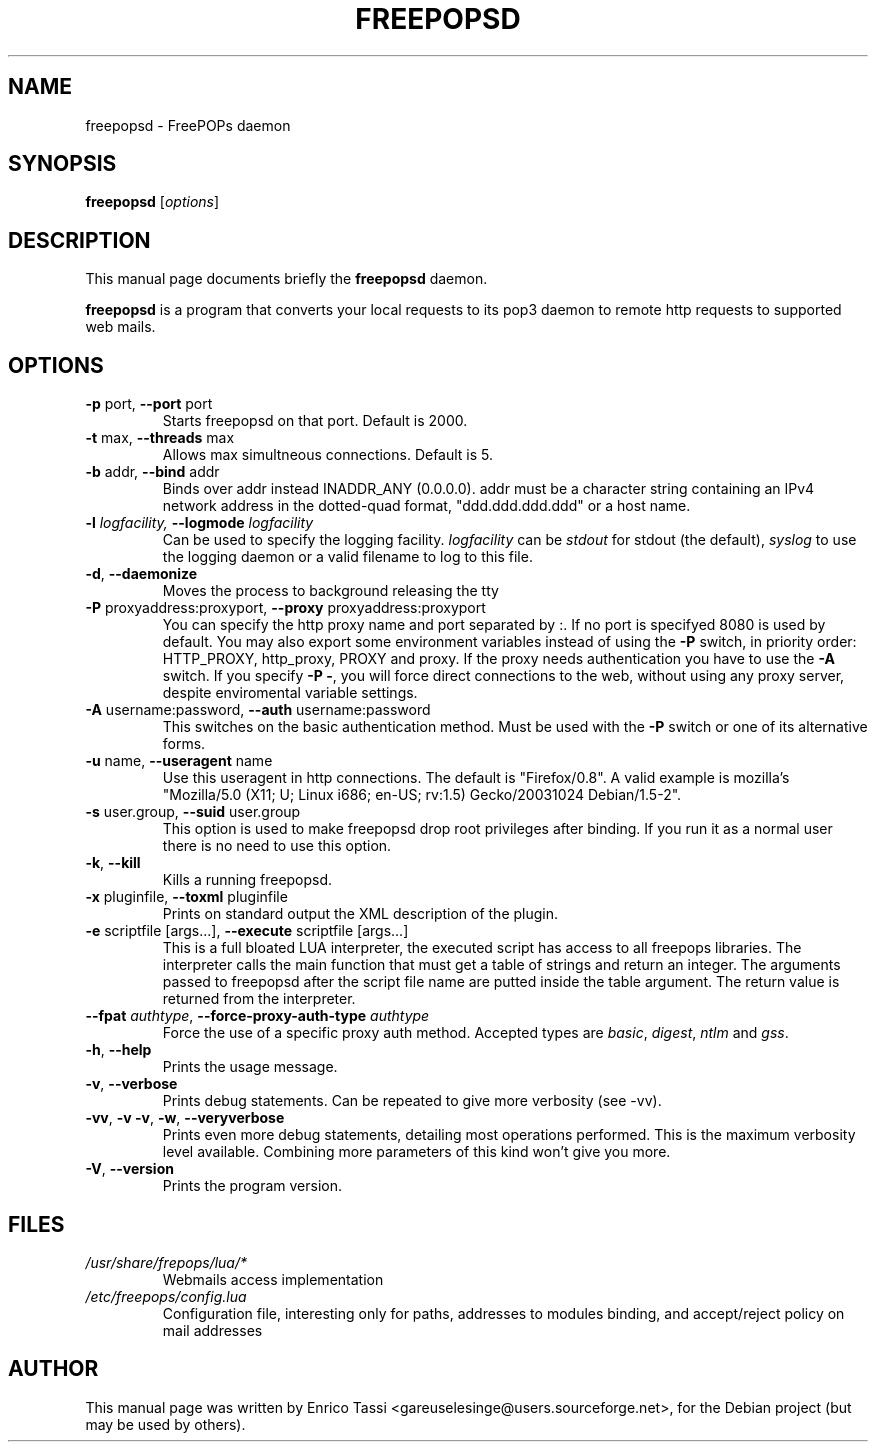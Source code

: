 .\"                                      Hey, EMACS: -*- nroff -*-
.\" First parameter, NAME, should be all caps
.\" Second parameter, SECTION, should be 1-8, maybe w/ subsection
.\" other parameters are allowed: see man(7), man(1)
.TH FREEPOPSD 1 "July 6, 2004"
.\" Please adjust this date whenever revising the manpage.
.\"
.\" Some roff macros, for reference:
.\" .nh        disable hyphenation
.\" .hy        enable hyphenation
.\" .ad l      left justify
.\" .ad b      justify to both left and right margins
.\" .nf        disable filling
.\" .fi        enable filling
.\" .br        insert line break
.\" .sp <n>    insert n+1 empty lines
.\" for manpage-specific macros, see man(7)
.SH NAME
freepopsd \- FreePOPs daemon
.SH SYNOPSIS
.B freepopsd
.RI [ options ]
.br
.SH DESCRIPTION
This manual page documents briefly the
.B freepopsd
daemon.
.PP
.\" TeX users may be more comfortable with the \fB<whatever>\fP and
.\" \fI<whatever>\fP escape sequences to invode bold face and italics, 
.\" respectively.
\fBfreepopsd\fP is a program that converts your local requests to its
pop3 daemon to remote http requests to supported web mails.
.SH OPTIONS
.TP
\fB \-p \fRport, \fB\-\-port \fRport
Starts freepopsd on that port. Default is 2000.
.TP
\fB \-t \fRmax, \fB\-\-threads \fRmax
Allows max simultneous connections. Default is 5.
.TP
\fB \-b \fRaddr, \fB\-\-bind \fRaddr
Binds over addr instead INADDR_ANY (0.0.0.0). addr must be a character string 
containing an IPv4 network address in the dotted-quad format, 
"ddd.ddd.ddd.ddd" or a host name.
.TP
\fB \-l \fIlogfacility, \fB\-\-logmode \fIlogfacility
Can be used to specify the logging facility. \fIlogfacility\fR can be 
\fIstdout\fR
for stdout (the default), \fIsyslog\fR to use the logging daemon or 
a valid filename to log to this file.
.TP
\fB \-d\fR, \fB\-\-daemonize
Moves the process to background releasing the tty
.TP
\fB \-P \fRproxyaddress:proxyport, \fB\-\-proxy \fRproxyaddress:proxyport
You can specify the http proxy name and port separated by :. 
If no port is specifyed 8080 is used by default. 
You may also export some environment
variables instead of using the \fB\-P\fR switch, in priority order: HTTP_PROXY,
http_proxy, PROXY and proxy. If the proxy needs authentication
you have to use the \fB\-A\fR switch.
If you specify \fB\-P \-\fR, you will force direct connections to the web,
without using any proxy server, despite enviromental variable settings.
.TP
\fB \-A \fRusername:password, \fB\-\-auth \fRusername:password
This switches on the basic authentication method. Must be used with the 
\fB\-P\fR switch or one of its alternative forms.
.TP
\fB \-u \fRname, \fB\-\-useragent \fRname
Use this useragent in http connections. The default is "Firefox/0.8".
A valid example is mozilla's "Mozilla/5.0 (X11; U; Linux i686; en-US; rv:1.5) Gecko/20031024 Debian/1.5-2".
.TP
\fB \-s \fRuser.group, \fB\-\-suid \fRuser.group
This option is used to make freepopsd drop root privileges after binding.
If you run it as a normal user there is no need to use this option.
.TP
\fB \-k\fR, \fB\-\-kill
Kills a running freepopsd.
.TP
\fB \-x \fRpluginfile, \fB\-\-toxml \fRpluginfile
Prints on standard output the XML description of the plugin.
.TP
\fB \-e \fRscriptfile [args...], \fB\-\-execute \fRscriptfile [args...]
This is a full bloated LUA interpreter, the executed script has access to all
freepops libraries.  The interpreter calls the main function that must get a
table of strings and return an integer. The arguments passed to freepopsd after
the script file name are putted inside the table argument.  The return value is
returned from the interpreter. 
.TP
\fB \-\-fpat \fIauthtype\fR, \fB\-\-force\-proxy\-auth\-type \fIauthtype
Force the use of a specific proxy auth method. Accepted types are
\fIbasic\fR, \fIdigest\fR, \fIntlm\fR and \fIgss\fR.
.TP
\fB \-h\fR, \fB\-\-help
Prints the usage message.
.TP
\fB \-v\fR, \fB\-\-verbose
Prints debug statements. Can be repeated to give more verbosity (see -vv).
.TP
\fB \-vv\fR, \fB\-v \-v\fR, \fB\-w\fR, \fB\-\-veryverbose
Prints even more debug statements, detailing most operations performed.
This is the maximum verbosity level available. Combining more parameters of this kind won't give you more.
.TP
\fB \-V\fR, \fB\-\-version
Prints the program version.
.br
.\".SH LIMIT TOO FREQUENT WEBMAIL ACCESS
.\"You can put a minimum interval between two webmail request for the same account 
.\"by changing the MININTERVAL key in libero.cfg. Time is in seconds. This makes 
.\"sense only in a lan-wide installation.
.SH FILES
.TP
.I /usr/share/frepops/lua/*
Webmails access implementation
.TP
.I /etc/freepops/config.lua
Configuration file, interesting only for paths, addresses to modules binding,
and accept/reject policy on mail addresses
\".TP
.\".I ~/.liberopops/libero.cfg
.\"Configuration file for the libero webmail user defined (read before than the system wide one) - for normal users
.\".TP
.\".I ./libero.cfg
.\"Configuration file for the libero webmail (read after than the system wide one)
.SH AUTHOR
This manual page was written by Enrico Tassi <gareuselesinge@users.sourceforge.net>,
for the Debian project (but may be used by others).
